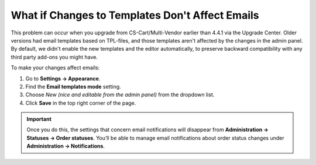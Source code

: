 ************************************************
What if Changes to Templates Don't Affect Emails
************************************************

This problem can occur when you upgrade from CS-Cart/Multi-Vendor earlier than 4.4.1 via the Upgrade Center. Older versions had email templates based on TPL-files, and those templates aren't affected by the changes in the admin panel. By default, we didn't enable the new templates and the editor automatically, to preserve backward compatibility with any third party add-ons you might have.

To make your changes affect emails:

#. Go to **Settings → Appearance**.

#. Find the **Email templates mode** setting.

#. Choose *New (nice and editable from the admin panel)* from the dropdown list.

#. Click **Save** in the top right corner of the page.

.. important::

    Once you do this, the settings that concern email notifications will disappear from **Administration → Statuses → Order statuses**. You’ll be able to manage email notifications about order status changes under **Administration → Notifications**.

.. image:: img/template_mode.png
    :align: center
    :alt: The "Email template mode" setting.

.. meta::
   :description: What should I do if I don't see email template editor in CS-Cart or Multi-Vendor ecommerce platform?

